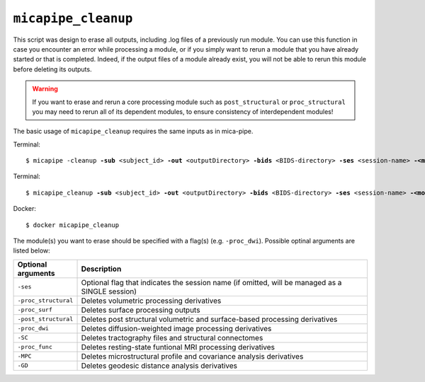 .. _micapipe_cleanup:

.. title:: Micapipe Cleanup

``micapipe_cleanup``
================================================

This script was design to erase all outputs, including .log files of a previously run module.
You can use this function in case you encounter an error while processing a module, or if you simply want to rerun a module that you have already started or that is completed. Indeed, if the output files of a module already exist, you will not be able to rerun this module before deleting its outputs. 

.. WARNING:: 
   
   If you want to erase and rerun a core processing module such as ``post_structural`` or ``proc_structural`` you may need to rerun all of its dependent modules, to ensure consistency of interdependent modules!

The basic usage of ``micapipe_cleanup`` requires the same inputs as in mica-pipe.

Terminal:

.. parsed-literal::
   $ micapipe -cleanup **-sub** <subject_id> **-out** <outputDirectory> **-bids** <BIDS-directory> **-ses** <session-name> **-<module-to-erase>**

Terminal:

.. parsed-literal::
   $ micapipe_cleanup **-sub** <subject_id> **-out** <outputDirectory> **-bids** <BIDS-directory> **-ses** <session-name> **-<module-to-erase>**

Docker:

.. parsed-literal::
   $ docker micapipe_cleanup

The module(s) you want to erase should be specified with a flag(s) (e.g. ``-proc_dwi``). Possible optinal arguments are listed below:

.. list-table::
    :widths: 10 1000
    :header-rows: 1
    :class: tight-table

    * - **Optional arguments**
      - **Description**
    * - ``-ses``
      - Optional flag that indicates the session name (if omitted, will be managed as a SINGLE session)
    * - ``-proc_structural``
      - Deletes volumetric processing derivatives
    * - ``-proc_surf``
      - Deletes surface processing outputs
    * - ``-post_structural``
      - Deletes post structural volumetric and surface-based processing derivatives
    * - ``-proc_dwi``
      - Deletes diffusion-weighted image processing derivatives
    * - ``-SC``
      - Deletes tractography files and structural connectomes
    * - ``-proc_func``
      - Deletes resting-state funtional MRI processing derivatives
    * - ``-MPC``
      - Deletes microstructural profile and covariance analysis derivatives
    * - ``-GD``
      - Deletes geodesic distance analysis derivatives
      